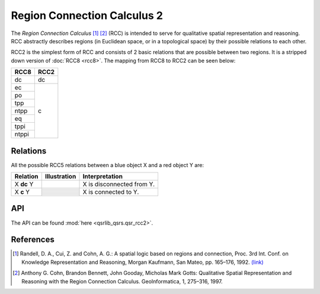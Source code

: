 Region Connection Calculus 2
============================

The *Region Connection Calculus* [1]_ [2]_ (RCC) is intended to serve for qualitative spatial representation and reasoning.
RCC abstractly describes regions (in Euclidean space, or in a topological space) by their possible relations to
each other.

RCC2 is the simplest form of RCC and consists of 2 basic relations that are possible between two regions. It is a stripped down version
of :doc:`RCC8 <rcc8>`. The mapping from RCC8 to RCC2 can be seen below:


+------------+------------+
| RCC8       | RCC2       +
+============+============+
| dc         | dc         |
+------------+------------+
| ec         | c          |
+------------+            +
| po         |            |
+------------+            +
| tpp        |            |
+------------+            +
| ntpp       |            |
+------------+            +
| eq         |            |
+------------+            +
| tppi       |            |
+------------+            +
| ntppi      |            |
+------------+------------+


Relations
---------

All the possible RCC5 relations between a blue object X and a red object Y are:


+-------------------+------------------------------------------------+-------------------------------------------------+
| Relation          | Illustration                                   | Interpretation                                  +
+===================+================================================+=================================================+
| X **dc** Y        | .. image:: ../images/rcc8_dc.png               | X is disconnected from Y.                       |
+-------------------+------------------------------------------------+-------------------------------------------------+
| X **c** Y         | .. image:: ../images/rcc8_ec.png               | X is connected to Y.                            |
+                   +------------------------------------------------+                                                 +
|                   | .. image:: ../images/rcc8_po.png               |                                                 |
+                   +------------------------------------------------+                                                 +
|                   | .. image:: ../images/rcc8_tpp.png              |                                                 |
+                   +------------------------------------------------+                                                 +
|                   | .. image:: ../images/rcc8_ntpp.png             |                                                 |
+                   +------------------------------------------------+                                                 +
|                   | .. image:: ../images/rcc8_eq.png               |                                                 |
+                   +------------------------------------------------+                                                 +
|                   | .. image:: ../images/rcc8_tppi.png             |                                                 |
+                   +------------------------------------------------+                                                 +
|                   | .. image:: ../images/rcc8_ntppi.png            |                                                 |
+-------------------+------------------------------------------------+-------------------------------------------------+


API
---

The API can be found :mod:`here <qsrlib_qsrs.qsr_rcc2>`.


References
----------
.. [1] Randell, D. A., Cui, Z. and Cohn, A. G.: A spatial logic based on regions and connection, Proc. 3rd Int. Conf. on Knowledge Representation and Reasoning, Morgan Kaufmann, San Mateo, pp. 165–176, 1992. `(link) <http://wenxion.net/ac/randell92spatial.pdf>`_
.. [2] Anthony G. Cohn, Brandon Bennett, John Gooday, Micholas Mark Gotts: Qualitative Spatial Representation and Reasoning with the Region Connection Calculus. GeoInformatica, 1, 275–316, 1997.
